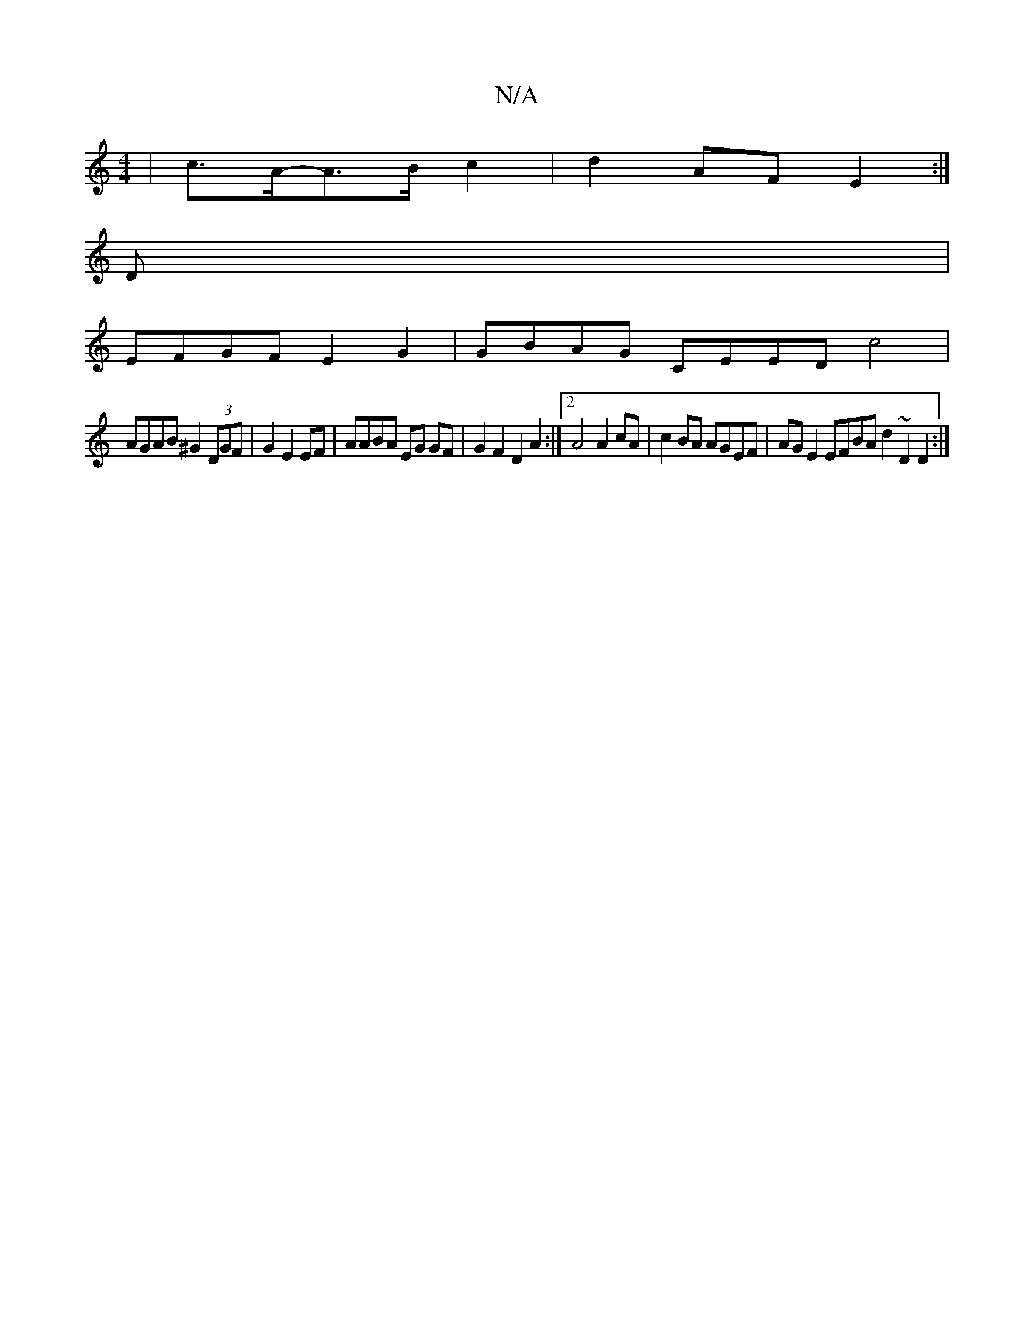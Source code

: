 X:1
T:N/A
M:4/4
R:N/A
K:Cmajor
|c>A-A>B c2 | d2- AF E2 :|
D |
EFGF E2 G2 | GBAG CEED c4|
AGAB ^G2 (3DGF | G2 E2 EF|AABA EG GF|G2 F2 D2A2 :|2 A4 A2cA | c2 BA AGEF | AG E2 EFBA d2 (3~D2 D2:|

FE|FG BG AF G2 | E2 E2 DEGA | F2 A2 cBAG 